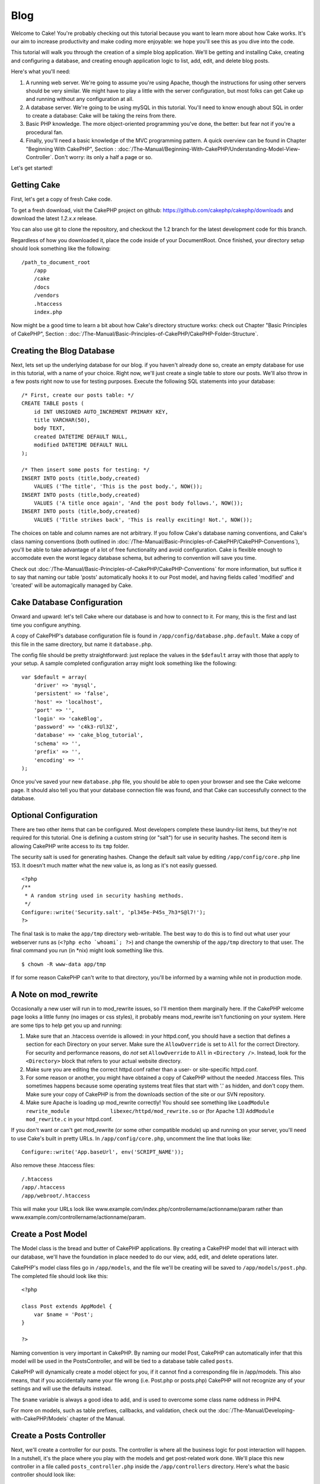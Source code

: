 Blog
####

Welcome to Cake! You're probably checking out this tutorial because you
want to learn more about how Cake works. It's our aim to increase
productivity and make coding more enjoyable: we hope you'll see this as
you dive into the code.

This tutorial will walk you through the creation of a simple blog
application. We'll be getting and installing Cake, creating and
configuring a database, and creating enough application logic to list,
add, edit, and delete blog posts.

Here's what you'll need:

#. A running web server. We're going to assume you're using Apache,
   though the instructions for using other servers should be very
   similar. We might have to play a little with the server
   configuration, but most folks can get Cake up and running without any
   configuration at all.
#. A database server. We're going to be using mySQL in this tutorial.
   You'll need to know enough about SQL in order to create a database:
   Cake will be taking the reins from there.
#. Basic PHP knowledge. The more object-oriented programming you've
   done, the better: but fear not if you're a procedural fan.
#. Finally, you'll need a basic knowledge of the MVC programming
   pattern. A quick overview can be found in Chapter "Beginning With
   CakePHP", Section : :doc:`/The-Manual/Beginning-With-CakePHP/Understanding-Model-View-Controller`. Don't worry: its only a half a
   page or so.

Let's get started!

Getting Cake
============

First, let's get a copy of fresh Cake code.

To get a fresh download, visit the CakePHP project on github:
https://github.com/cakephp/cakephp/downloads and download the latest
*1.2.x.x* release.

You can also use git to clone the repository, and checkout the 1.2
branch for the latest development code for this branch.

Regardless of how you downloaded it, place the code inside of your
DocumentRoot. Once finished, your directory setup should look something
like the following:

::

    /path_to_document_root
        /app
        /cake
        /docs
        /vendors
        .htaccess
        index.php

Now might be a good time to learn a bit about how Cake's directory
structure works: check out Chapter "Basic Principles of CakePHP",
Section : :doc:`/The-Manual/Basic-Principles-of-CakePHP/CakePHP-Folder-Structure`.

Creating the Blog Database
==========================

Next, lets set up the underlying database for our blog. if you haven't
already done so, create an empty database for use in this tutorial, with
a name of your choice. Right now, we'll just create a single table to
store our posts. We'll also throw in a few posts right now to use for
testing purposes. Execute the following SQL statements into your
database:

::

    /* First, create our posts table: */
    CREATE TABLE posts (
        id INT UNSIGNED AUTO_INCREMENT PRIMARY KEY,
        title VARCHAR(50),
        body TEXT,
        created DATETIME DEFAULT NULL,
        modified DATETIME DEFAULT NULL
    );

    /* Then insert some posts for testing: */
    INSERT INTO posts (title,body,created)
        VALUES ('The title', 'This is the post body.', NOW());
    INSERT INTO posts (title,body,created)
        VALUES ('A title once again', 'And the post body follows.', NOW());
    INSERT INTO posts (title,body,created)
        VALUES ('Title strikes back', 'This is really exciting! Not.', NOW());

The choices on table and column names are not arbitrary. If you follow
Cake's database naming conventions, and Cake's class naming conventions
(both outlined in :doc:`/The-Manual/Basic-Principles-of-CakePHP/CakePHP-Conventions`), you'll be able
to take advantage of a lot of free functionality and avoid
configuration. Cake is flexible enough to accomodate even the worst
legacy database schema, but adhering to convention will save you time.

Check out :doc:`/The-Manual/Basic-Principles-of-CakePHP/CakePHP-Conventions` for more information, but
suffice it to say that naming our table 'posts' automatically hooks it
to our Post model, and having fields called 'modified' and 'created'
will be automagically managed by Cake.

Cake Database Configuration
===========================

Onward and upward: let's tell Cake where our database is and how to
connect to it. For many, this is the first and last time you configure
anything.

A copy of CakePHP's database configuration file is found in
``/app/config/database.php.default``. Make a copy of this file in the
same directory, but name it ``database.php``.

The config file should be pretty straightforward: just replace the
values in the ``$default`` array with those that apply to your setup. A
sample completed configuration array might look something like the
following:

::

    var $default = array(
        'driver' => 'mysql',
        'persistent' => 'false',
        'host' => 'localhost',
        'port' => '',
        'login' => 'cakeBlog',
        'password' => 'c4k3-rUl3Z',
        'database' => 'cake_blog_tutorial',
        'schema' => '',
        'prefix' => '',
        'encoding' => ''
    );

Once you've saved your new ``database.php`` file, you should be able to
open your browser and see the Cake welcome page. It should also tell you
that your database connection file was found, and that Cake can
successfully connect to the database.

Optional Configuration
======================

There are two other items that can be configured. Most developers
complete these laundry-list items, but they're not required for this
tutorial. One is defining a custom string (or "salt") for use in
security hashes. The second item is allowing CakePHP write access to its
``tmp`` folder.

The security salt is used for generating hashes. Change the default salt
value by editing ``/app/config/core.php`` line 153. It doesn't much
matter what the new value is, as long as it's not easily guessed.

::

    <?php
    /**
     * A random string used in security hashing methods.
     */
    Configure::write('Security.salt', 'pl345e-P45s_7h3*S@l7!');
    ?>

The final task is to make the ``app/tmp`` directory web-writable. The
best way to do this is to find out what user your webserver runs as
(``<?php echo `whoami`; ?>``) and change the ownership of the
``app/tmp`` directory to that user. The final command you run (in \*nix)
might look something like this.

::

    $ chown -R www-data app/tmp

If for some reason CakePHP can't write to that directory, you'll be
informed by a warning while not in production mode.

A Note on mod\_rewrite
======================

Occasionally a new user will run in to mod\_rewrite issues, so I'll
mention them marginally here. If the CakePHP welcome page looks a little
funny (no images or css styles), it probably means mod\_rewrite isn't
functioning on your system. Here are some tips to help get you up and
running:

#. Make sure that an .htaccess override is allowed: in your httpd.conf,
   you should have a section that defines a section for each Directory
   on your server. Make sure the ``AllowOverride`` is set to ``All`` for
   the correct Directory. For security and performance reasons, do *not*
   set ``AllowOverride`` to ``All`` in ``<Directory />``. Instead, look
   for the ``<Directory>`` block that refers to your actual website
   directory.

#. Make sure you are editing the correct httpd.conf rather than a user-
   or site-specific httpd.conf.

#. For some reason or another, you might have obtained a copy of CakePHP
   without the needed .htaccess files. This sometimes happens because
   some operating systems treat files that start with '.' as hidden, and
   don't copy them. Make sure your copy of CakePHP is from the downloads
   section of the site or our SVN repository.

#. Make sure Apache is loading up mod\_rewrite correctly! You should see
   something like
   ``LoadModule rewrite_module             libexec/httpd/mod_rewrite.so``
   or (for Apache 1.3) ``AddModule             mod_rewrite.c`` in your
   httpd.conf.

If you don't want or can't get mod\_rewrite (or some other compatible
module) up and running on your server, you'll need to use Cake's built
in pretty URLs. In ``/app/config/core.php``, uncomment the line that
looks like:

::

    Configure::write('App.baseUrl', env('SCRIPT_NAME'));

Also remove these .htaccess files:

::

            /.htaccess
            /app/.htaccess
            /app/webroot/.htaccess
            

This will make your URLs look like
www.example.com/index.php/controllername/actionname/param rather than
www.example.com/controllername/actionname/param.

Create a Post Model
===================

The Model class is the bread and butter of CakePHP applications. By
creating a CakePHP model that will interact with our database, we'll
have the foundation in place needed to do our view, add, edit, and
delete operations later.

CakePHP's model class files go in ``/app/models``, and the file we'll be
creating will be saved to ``/app/models/post.php``. The completed file
should look like this:

::

    <?php

    class Post extends AppModel {
        var $name = 'Post';
    }

    ?>

Naming convention is very important in CakePHP. By naming our model
Post, CakePHP can automatically infer that this model will be used in
the PostsController, and will be tied to a database table called
``posts``.

CakePHP will dynamically create a model object for you, if it cannot
find a corresponding file in /app/models. This also means, that if you
accidentally name your file wrong (i.e. Post.php or posts.php) CakePHP
will not recognize any of your settings and will use the defaults
instead.

The ``$name`` variable is always a good idea to add, and is used to
overcome some class name oddness in PHP4.

For more on models, such as table prefixes, callbacks, and validation,
check out the :doc:`/The-Manual/Developing-with-CakePHP/Models` chapter of the Manual.

Create a Posts Controller
=========================

Next, we'll create a controller for our posts. The controller is where
all the business logic for post interaction will happen. In a nutshell,
it's the place where you play with the models and get post-related work
done. We'll place this new controller in a file called
``posts_controller.php`` inside the ``/app/controllers`` directory.
Here's what the basic controller should look like:

::

    <?php
    class PostsController extends AppController {

        var $name = 'Posts';
    }
    ?>

Now, lets add an action to our controller. Actions often represent a
single function or interface in an application. For example, when users
request www.example.com/posts/index (which is also the same as
www.example.com/posts/), they might expect to see a listing of posts.
The code for that action would look something like this:

::

    <?php
    class PostsController extends AppController {

        var $name = 'Posts';

        function index() {
            $this->set('posts', $this->Post->find('all'));
        }
    }
    ?>

Let me explain the action a bit. By defining function ``index()`` in our
PostsController, users can now access the logic there by requesting
www.example.com/posts/index. Similarly, if we were to define a function
called ``foobar()``, users would be able to access that at
www.example.com/posts/foobar. Remember if you are set up with `pretty
URLs <https://book.cakephp.org/view/333/A-Note-on-mod_rewrite>`_, you'll
need to request www.example.com/index.php/posts/index instead.

You may be tempted to name your controllers and actions a certain way to
obtain a certain URL. Resist that temptation. Follow CakePHP conventions
(plural controller names, etc.) and create readable, understandable
action names. You can map URLs to your code using "routes" covered later
on.

The single instruction in the action uses ``set()`` to pass data from
the controller to the view (which we'll create next). The line sets the
view variable called 'posts' equal to the return value of the
``find('all')`` method of the Post model. Our Post model is
automatically available at ``$this->Post`` because we've followed Cake's
naming conventions.

To learn more about Cake's controllers, check out Chapter "Developing
with CakePHP" section: :doc:`/The-Manual/Developing-with-CakePHP/Controllers`.

Creating Post Views
===================

Now that we have our data flowing to our model, and our application
logic and flow defined by our controller, let's create a view for the
index action we created above.

Cake views are just presentation-flavored fragments that fit inside an
application's layout. For most applications they're HTML mixed with PHP,
but they may end up as XML, CSV, or even binary data.

Layouts are presentation code that is wrapped around a view, and can be
defined and switched between, but for now, let's just use the default.

Remember in the last section how we assigned the 'posts' variable to the
view using the ``set()`` method? That would hand down data to the view
that would look something like this:

::

    // print_r($posts) output:

    Array
    (
        [0] => Array
            (
                [Post] => Array
                    (
                        [id] => 1
                        [title] => The title
                        [body] => This is the post body.
                        [created] => 2008-02-13 18:34:55
                        [modified] =>
                    )
            )
        [1] => Array
            (
                [Post] => Array
                    (
                        [id] => 2
                        [title] => A title once again
                        [body] => And the post body follows.
                        [created] => 2008-02-13 18:34:56
                        [modified] =>
                    )
            )
        [2] => Array
            (
                [Post] => Array
                    (
                        [id] => 3
                        [title] => Title strikes back
                        [body] => This is really exciting! Not.
                        [created] => 2008-02-13 18:34:57
                        [modified] =>
                    )
            )
    )

Cake's view files are stored in ``/app/views`` inside a folder named
after the controller they correspond to (we'll have to create a folder
named 'posts' in this case). To format this post data in a nice table,
our view code might look something like this:

::

    <!-- File: /app/views/posts/index.ctp -->

    <h1>Blog posts</h1>
    <table>
        <tr>
            <th>Id</th>
            <th>Title</th>
            <th>Created</th>
        </tr>

        <!-- Here is where we loop through our $posts array, printing out post info -->

        <?php foreach ($posts as $post): ?>
        <tr>
            <td><?php echo $post['Post']['id']; ?></td>
            <td>
                <?php echo $html->link($post['Post']['title'], 
    array('controller' => 'posts', 'action' => 'view', $post['Post']['id'])); ?>
            </td>
            <td><?php echo $post['Post']['created']; ?></td>
        </tr>
        <?php endforeach; ?>

    </table>

Hopefully this should look somewhat simple.

You might have noticed the use of an object called ``$html``. This is an
instance of the CakePHP ``HtmlHelper`` class. CakePHP comes with a set
of view helpers that make things like linking, form output, JavaScript
and Ajax a snap. You can learn more about how to use them in :doc:`/The-Manual/Core-Helpers`, but what's important to note here is
that the ``link()`` method will generate an HTML link with the given
title (the first parameter) and URL (the second parameter).

When specifying URLs in Cake, you simply give a path relative to the
base of the application, and Cake fills in the rest. As such, your URLs
will typically take the form of /controller/action/param1/param2.

At this point, you should be able to point your browser to
http://www.example.com/posts/index. You should see your view, correctly
formatted with the title and table listing of the posts.

If you happened to have clicked on one of the links we created in this
view (that link a post's title to a URL /posts/view/some\_id), you were
probably informed by CakePHP that the action hasn't yet been defined. If
you were not so informed, either something has gone wrong, or you
actually did define it already, in which case you are very sneaky.
Otherwise, we'll create it in the PostsController now:

::

    <?php
    class PostsController extends AppController {

        var $name = 'Posts';

        function index() {
             $this->set('posts', $this->Post->find('all'));
        }

        function view($id = null) {
            $this->Post->id = $id;
            $this->set('post', $this->Post->read());
        }
    }
    ?>

The ``set()`` call should look familiar. Notice we're using ``read()``
rather than ``find('all')`` because we only really want a single post's
information.

Notice that our view action takes a parameter: the ID of the post we'd
like to see. This parameter is handed to the action through the
requested URL. If a user requests /posts/view/3, then the value '3' is
passed as ``$id``.

Now let's create the view for our new 'view' action and place it in
/app/views/posts/view.ctp.

::

    <!-- File: /app/views/posts/view.ctp -->

    <h1><?php echo $post['Post']['title']?></h1>

    <p><small>Created: <?php echo $post['Post']['created']?></small></p>

    <p><?php echo $post['Post']['body']?></p>

Verify that this is working by trying the links at /posts/index or
manually requesting a post by accessing /posts/view/1.

Adding Posts
============

Reading from the database and showing us the posts is a great start, but
let's allow for the adding of new posts.

First, start by creating an ``add()`` action in the PostsController:

::

    <?php
    class PostsController extends AppController {
        var $name = 'Posts';

        function index() {
            $this->set('posts', $this->Post->find('all'));
        }

        function view($id) {
            $this->Post->id = $id;
            $this->set('post', $this->Post->read());

        }

        function add() {
            if (!empty($this->data)) {
                if ($this->Post->save($this->data)) {
                    $this->Session->setFlash('Your post has been saved.');
                    $this->redirect(array('action' => 'index'));
                }
            }
        }
    }
    ?>

Here's what the ``add()`` action does: if the submitted form data isn't
empty, try to save the data using the Post model. If for some reason it
doesn't save, just render the view. This gives us a chance to show the
user validation errors or other warnings.

When a user uses a form to POST data to your application, that
information is available in ``$this->data``. You can use the ``pr()`` or
``debug`` functions to print it out if you want to see what it looks
like.

We use the ``Session`` component's
```setFlash()`:doc:`/The-Manual/Core-Components/Sessions` function to set a message to a
session variable to be displayed on the page after redirection. In the
layout we have ```$session->flash()`:doc:`/The-Manual/Core-Helpers/Session` which displays
the message and clears the corresponding session variable. The
controller's ```redirect`:doc:`/The-Manual/Developing-with-CakePHP/Controllers` function redirects to
another URL. The param ``array('action'=>'index)`` translates to URL
/posts i.e the index action of posts controller. You can refer to
`Router::url <https://api.cakephp.org/class/router#method-Routerurl>`_
function on the api to see the formats in which you can specify a URL
for various cake functions.

Calling the ``save()`` method will check for validation errors and abort
the save if any occur. We'll discuss how those errors are handled in the
following sections.

Data Validation
===============

Cake goes a long way in taking the monotony out of form input
validation. Everyone hates coding up endless forms and their validation
routines. CakePHP makes it easier and faster.

To take advantage of the validation features, you'll need to use Cake's
FormHelper in your views. The FormHelper is available by default to all
views at ``$form``.

Here's our add view:

::

    <!-- File: /app/views/posts/add.ctp -->   
        
    <h1>Add Post</h1>
    <?php
    echo $form->create('Post');
    echo $form->input('title');
    echo $form->input('body', array('rows' => '3'));
    echo $form->end('Save Post');
    ?>

Here, we use the FormHelper to generate the opening tag for an HTML
form. Here's the HTML that ``$form->create()`` generates:

::

    <form id="PostAddForm" method="post" action="/posts/add">

If ``create()`` is called with no parameters supplied, it assumes you
are building a form that submits to the current controller's ``add()``
action (or ``edit()`` action when ``id`` is included in the form data),
via POST.

The ``$form->input()`` method is used to create form elements of the
same name. The first parameter tells CakePHP which field they correspond
to, and the second parameter allows you to specify a wide array of
options - in this case, the number of rows for the textarea. There's a
bit of introspection and automagic here: ``input()`` will output
different form elements based on the model field specified.

The ``$form->end()`` call generates a submit button and ends the form.
If a string is supplied as the first parameter to ``end()``, the
FormHelper outputs a submit button named accordingly along with the
closing form tag. Again, refer to :doc:`/The-Manual/Core-Helpers` for more on helpers.

Now let's go back and update our ``/app/views/posts/index.ctp`` view to
include a new "Add Post" link. Before the ``<table>``, add the following
line:

::

    <?php echo $html->link('Add Post',array('controller' => 'posts', 'action' => 'add'))?>

You may be wondering: how do I tell CakePHP about my validation
requirements? Validation rules are defined in the model. Let's look back
at our Post model and make a few adjustments:

::

    <?php
    class Post extends AppModel
    {
        var $name = 'Post';

        var $validate = array(
            'title' => array(
                'rule' => 'notEmpty'
            ),
            'body' => array(
                'rule' => 'notEmpty'
            )
        );
    }
    ?>

The ``$validate`` array tells CakePHP how to validate your data when the
``save()`` method is called. Here, I've specified that both the body and
title fields must not be empty. CakePHP's validation engine is strong,
with a number of pre-built rules (credit card numbers, email addresses,
etc.) and flexibility for adding your own validation rules. For more
information on that setup, check the :doc:`/The-Manual/Common-Tasks-With-CakePHP/Data-Validation`.

Now that you have your validation rules in place, use the app to try to
add a post with an empty title or body to see how it works. Since we've
used the ``input()`` method of the FormHelper to create our form
elements, our validation error messages will be shown automatically.

Deleting Posts
==============

Next, let's make a way for users to delete posts. Start with a
``delete()`` action in the PostsController:

::

    function delete($id) {
        $this->Post->delete($id);
        $this->Session->setFlash('The post with id: '.$id.' has been deleted.');
        $this->redirect(array('action'=>'index'));
    }

This logic deletes the post specified by $id, and uses
``$this->Session->setFlash()`` to show the user a confirmation message
after redirecting them on to /posts.

Because we're just executing some logic and redirecting, this action has
no view. You might want to update your index view with links that allow
users to delete posts, however:

::

    <!-- File: /app/views/posts/index.ctp -->

    <h1>Blog posts</h1>
    <p><?php echo $html->link('Add Post', array('action' => 'add')); ?></p>
    <table>
        <tr>
            <th>Id</th>
            <th>Title</th>
            <th>Actions</th>
            <th>Created</th>
        </tr>

        <!-- Here's where we loop through our $posts array, printing out post info -->

        <?php foreach ($posts as $post): ?>
        <tr>
            <td><?php echo $post['Post']['id']; ?></td>
            <td>
            <?php echo $html->link($post['Post']['title'], array('action' => 'view',$post['Post']['id']));?>
            </td>
            <td>
            <?php echo $html->link('Delete', array('action' => 'delete', $post['Post']['id']), null, 'Are you sure?' )?>
            </td>
            <td><?php echo $post['Post']['created']; ?></td>
        </tr>
        <?php endforeach; ?>

    </table>

This view code also uses the HtmlHelper to prompt the user with a
JavaScript confirmation dialog before they attempt to delete a post.

Editing Posts
=============

Post editing: here we go. You're a CakePHP pro by now, so you should
have picked up a pattern. Make the action, then the view. Here's what
the ``edit()`` action of the PostsController would look like:

::

    function edit($id = null) {
        $this->Post->id = $id;
        if (empty($this->data)) {
            $this->data = $this->Post->read();
        } else {
            if ($this->Post->save($this->data)) {
                $this->Session->setFlash('Your post has been updated.');
                $this->redirect(array('action' => 'index'));
            }
        }
    }

This action first checks for submitted form data. If nothing was
submitted, it finds the Post and hands it to the view. If some data
*has* been submitted, try to save the data using Post model (or kick
back and show the user the validation errors).

The edit view might look something like this:

::

    <!-- File: /app/views/posts/edit.ctp -->
        
    <h1>Edit Post</h1>
    <?php
        echo $form->create('Post', array('action' => 'edit'));
        echo $form->input('title');
        echo $form->input('body', array('rows' => '3'));
        echo $form->input('id', array('type'=>'hidden')); 
        echo $form->end('Save Post');
    ?>

This view outputs the edit form (with the values populated), along with
any necessary validation error messages.

One thing to note here: CakePHP will assume that you are editing a model
if the 'id' field is present in the data array. If no 'id' is present
(look back at our add view), Cake will assume that you are inserting a
new model when ``save()`` is called.

You can now update your index view with links to edit specific posts:

::

    <!-- File: /app/views/posts/index.ctp  (edit links added) -->
        
    <h1>Blog posts</h1>
    <p><?php echo $html->link("Add Post", array('action'=>'add')); ?>
    <table>
        <tr>
            <th>Id</th>
            <th>Title</th>
                    <th>Action</th>
            <th>Created</th>
        </tr>

    <!-- Here's where we loop through our $posts array, printing out post info -->

    <?php foreach ($posts as $post): ?>
        <tr>
            <td><?php echo $post['Post']['id']; ?></td>
            <td>
                <?php echo $html->link($post['Post']['title'],array('action'=>'view', 'id'=>$post['Post']['id']));?>
                    </td>
                    <td>
                <?php echo $html->link(
                    'Delete', 
                    array('action'=>'delete', 'id'=>$post['Post']['id']), 
                    null, 
                    'Are you sure?'
                )?>
                <?php echo $html->link('Edit', array('action'=>'edit', 'id'=>$post['Post']['id']));?>
            </td>
            <td><?php echo $post['Post']['created']; ?></td>
        </tr>
    <?php endforeach; ?>

    </table>

Routes
======

For some, CakePHP's default routing works well enough. Developers who
are sensitive to user-friendliness and general search engine
compatibility will appreciate the way that CakePHP's URLs map to
specific actions. So we'll just make a quick change to routes in this
tutorial.

For more information on advanced routing techniques, see :doc:`/The-Manual/Developing-with-CakePHP/Configuration`.

By default, CakePHP responds to a request for the root of your site
(i.e. http://www.example.com) using its PagesController, rendering a
view called "home". Instead, we'll replace this with our PostsController
by creating a routing rule.

Cake's routing is found in ``/app/config/routes.php``. You'll want to
comment out or remove the line that defines the default root route. It
looks like this:

::

    Router::connect ('/', array('controller'=>'pages', 'action'=>'display', 'home'));

This line connects the URL '/' with the default CakePHP home page. We
want it to connect with our own controller, so add a line that looks
like this:

::

    Router::connect ('/', array('controller'=>'posts', 'action'=>'index'));

This should connect users requesting '/' to the index() action of our
soon-to-be-created PostsController.

CakePHP also makes use of 'reverse routing' - if with the above route
defined you pass ``array('controller'=>'posts', 'action'=>'index')`` to
a function expecting an array, the resultant url used will be '/'. It's
therefore a good idea to always use arrays for urls as this means your
routes define where a url goes, and also ensures that links point to the
same place too.

Conclusion
==========

Creating applications this way will win you peace, honor, love, and
money beyond even your wildest fantasies. Simple, isn't it? Keep in mind
that this tutorial was very basic. CakePHP has *many* more features to
offer, and is flexible in ways we didn't wish to cover here for
simplicity's sake. Use the rest of this manual as a guide for building
more feature-rich applications.

Now that you've created a basic Cake application you're ready for the
real thing. Start your own project, read the rest of the `Manual </>`_
and `API <https://api.cakephp.org>`_.

If you need help, come see us in #cakephp. Welcome to CakePHP!
